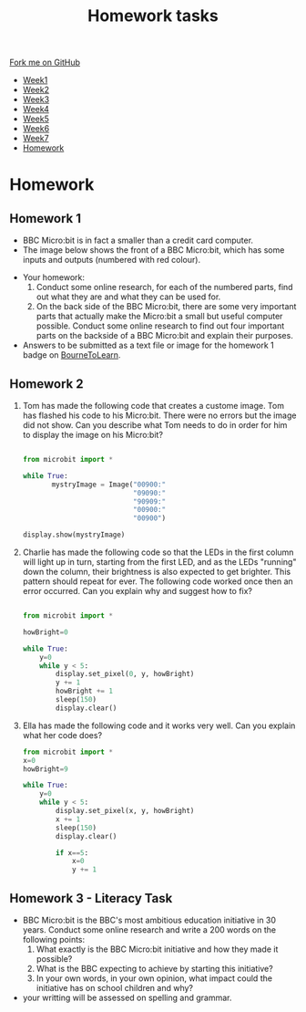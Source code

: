 #+STARTUP:indent
#+HTML_HEAD: <link rel="stylesheet" type="text/css" href="css/styles.css"/>
#+HTML_HEAD_EXTRA: <link href='http://fonts.googleapis.com/css?family=Ubuntu+Mono|Ubuntu' rel='stylesheet' type='text/css'>
#+HTML_HEAD_EXTRA: <script src="http://ajax.googleapis.com/ajax/libs/jquery/1.9.1/jquery.min.js" type="text/javascript"></script>
#+HTML_HEAD_EXTRA: <script src="js/navbar.js" type="text/javascript"></script>
#+OPTIONS: f:nil author:nil num:1 creator:nil timestamp:nil toc:nil html-style:nil

#+TITLE: Homework tasks
#+AUTHOR: Xiaohui Ellis

#+BEGIN_HTML
  <div class="github-fork-ribbon-wrapper left">
    <div class="github-fork-ribbon">
      <a href="https://github.com/stsb11/7-CS-Turing">Fork me on GitHub</a>
    </div>
  </div>
<div id="stickyribbon">
    <ul>
      <li><a href="1_Lesson.html">Week1</a></li>
      <li><a href="2_Lesson.html">Week2</a></li>
      <li><a href="3_Lesson.html">Week3</a></li>
      <li><a href="4_Lesson.html">Week4</a></li>
      <li><a href="5_Lesson.html">Week5</a></li>
      <li><a href="6_Lesson.html">Week6</a></li>
      <li><a href="7_Lesson.html">Week7</a></li>
      <li><a href="homework.html">Homework</a></li>

    </ul>
  </div>
#+END_HTML
* COMMENT Use as a template
:PROPERTIES:
:HTML_CONTAINER_CLASS: activity
:END:
** Learn It
:PROPERTIES:
:HTML_CONTAINER_CLASS: learn
:END:

** Research It
:PROPERTIES:
:HTML_CONTAINER_CLASS: research
:END:

** Design It
:PROPERTIES:
:HTML_CONTAINER_CLASS: design
:END:

** Build It
:PROPERTIES:
:HTML_CONTAINER_CLASS: build
:END:

** Test It
:PROPERTIES:
:HTML_CONTAINER_CLASS: test
:END:

** Run It
:PROPERTIES:
:HTML_CONTAINER_CLASS: run
:END:

** Document It
:PROPERTIES:
:HTML_CONTAINER_CLASS: document
:END:

** Code It
:PROPERTIES:
:HTML_CONTAINER_CLASS: code
:END:

** Program It
:PROPERTIES:
:HTML_CONTAINER_CLASS: program
:END:

** Try It
:PROPERTIES:
:HTML_CONTAINER_CLASS: try
:END:

** Badge It
:PROPERTIES:
:HTML_CONTAINER_CLASS: badge
:END:

** Save It
:PROPERTIES:
:HTML_CONTAINER_CLASS: save
:END:

* Homework
:PROPERTIES:
:HTML_CONTAINER_CLASS: activity
:END:
** Homework 1
:PROPERTIES:
:HTML_CONTAINER_CLASS: learn
:END:

- BBC Micro:bit is in fact a smaller than a credit card computer.
- The image below shows the front of a BBC Micro:bit, which has some inputs and outputs (numbered with red colour). 
[[./img/microbit-front.png]]
- Your homework:
  1. Conduct some online research, for each of the numbered parts, find out what they are and what they can be used for.
  2. On the back side of the BBC Micro:bit, there are some very important parts that actually make the Micro:bit a small but useful computer possible.  Conduct some online research to find out four important parts on the backside of a BBC Micro:bit and explain their purposes.
 
- Answers to be submitted as a text file or image for the homework 1 badge on [[https://www.bournetolearn.com/][BourneToLearn]].

** Homework 2
:PROPERTIES:
:HTML_CONTAINER_CLASS: learn
:END:

1. Tom has made the following code that creates a custome image. Tom has flashed his code to his Micro:bit.  There were no errors but the image did not show. Can you describe what Tom needs to do in order for him to display the image on his Micro:bit?
   #+BEGIN_SRC Python

from microbit import *

while True:
       mystryImage = Image("00900:"
                           "09090:"
                           "90909:"
                           "00900:"
                           "00900")

display.show(mystryImage)

   #+END_SRC
2. Charlie has made the following code so that the LEDs in the first column will light up in turn, starting from the first LED, and as the LEDs "running" down the column, their brightness is also expected to get brighter. This pattern should repeat for ever. The following code worked once then an error occurred. Can you explain why and suggest how to fix?

    #+BEGIN_SRC Python

from microbit import *

howBright=0

while True:
    y=0
    while y < 5:
        display.set_pixel(0, y, howBright)
        y += 1
        howBright += 1 
        sleep(150)
        display.clear()

    #+END_SRC
3. Ella has made the following code and it works very well. Can you explain what her code does?
   #+BEGIN_SRC Python
from microbit import *
x=0
howBright=9

while True:
    y=0
    while y < 5:
        display.set_pixel(x, y, howBright)
        x += 1 
        sleep(150)
        display.clear()
    
        if x==5:
    	    x=0
    	    y += 1

   #+END_SRC


** Homework 3 - Literacy Task
:PROPERTIES:
:HTML_CONTAINER_CLASS: learn
:END:
- BBC Micro:bit is the BBC's most ambitious education initiative in 30 years. Conduct some online research and write a 200 words on the following points:
  1. What exactly is the BBC Micro:bit initiative and how they made it possible?
  2. What is the BBC expecting to achieve by starting this initiative?
  3. In your own words, in your own opinion, what impact could the initiative has on school children and why?

- your writting will be assessed on spelling and grammar.



